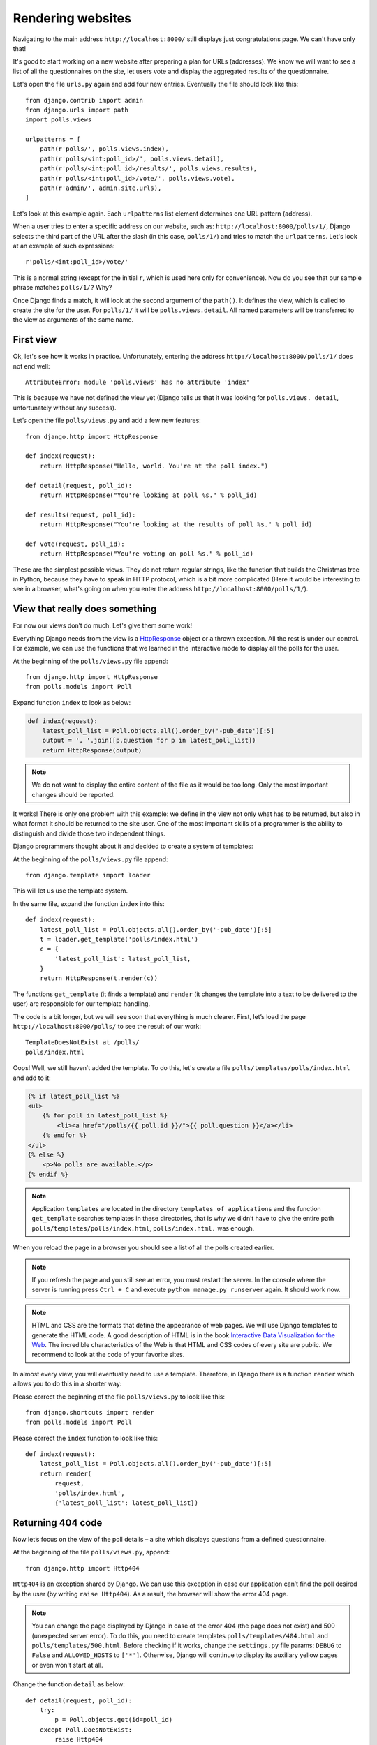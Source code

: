 
Rendering websites
==================

Navigating to the main address ``http://localhost:8000/`` still displays just congratulations page. We can't have only
that!

It's good to start working on a new website after preparing a plan for URLs (addresses). We know we
will want to see a list of all the questionnaires on the site, let users vote and display the
aggregated results of the questionnaire.

Let's open the file ``urls.py`` again and add four new entries. Eventually the file should look like this::

    from django.contrib import admin
    from django.urls import path
    import polls.views

    urlpatterns = [
        path(r'polls/', polls.views.index),
        path(r'polls/<int:poll_id>/', polls.views.detail),
        path(r'polls/<int:poll_id>/results/', polls.views.results),
        path(r'polls/<int:poll_id>/vote/', polls.views.vote),
        path(r'admin/', admin.site.urls),
    ]

Let's look at this example again. Each ``urlpatterns`` list element determines one URL pattern (address).

When a user tries to enter a specific address on our website, such as: ``http://localhost:8000/polls/1/``,
Django selects the third part of the URL after the slash (in this case, ``polls/1/``) and tries to match the ``urlpatterns``. Let's look at an example of such expressions::

    r'polls/<int:poll_id>/vote/'

This is a normal string (except for the initial ``r``, which is used here only for
convenience). Now do you see that our sample phrase matches ``polls/1/?`` Why?

Once Django finds a match, it will look at the second argument of the ``path()``. It defines the view, which is
called to create the site for the user. For ``polls/1/`` it will be ``polls.views.detail``. All named
parameters will be transferred to the view as arguments of the same name.

First view
----------

Ok, let's see how it works in practice. Unfortunately, entering the address
``http://localhost:8000/polls/1/`` does not end well::

    AttributeError: module 'polls.views' has no attribute 'index'

This is because we have not defined the view yet (Django tells us that it was looking for ``polls.views.
detail``, unfortunately without any success).

Let’s open the file ``polls/views.py`` and add a few new features::

    from django.http import HttpResponse

    def index(request):
        return HttpResponse("Hello, world. You're at the poll index.")

    def detail(request, poll_id):
        return HttpResponse("You're looking at poll %s." % poll_id)

    def results(request, poll_id):
        return HttpResponse("You're looking at the results of poll %s." % poll_id)

    def vote(request, poll_id):
        return HttpResponse("You're voting on poll %s." % poll_id)

These are the simplest possible views. They do not return regular strings, like the function that
builds the Christmas tree in Python, because they have to speak in HTTP protocol, which is a bit more
complicated (Here it would be interesting to see in a browser, what's going on when you enter the
address ``http://localhost:8000/polls/1/``).


View that really does something
-------------------------------

For now our views don’t do much. Let's give them some work!

Everything Django needs from the view is a
`HttpResponse <https://docs.djangoproject.com/en/3.0/ref/request-response/#django.http.HttpResponse>`_
object or a thrown exception. All the rest is under our control. For example, we can use the functions that we learned in the interactive mode to display all the polls for the user.


At the beginning of the ``polls/views.py`` file append::

    from django.http import HttpResponse
    from polls.models import Poll

Expand function ``index`` to look as below:

.. code-block:: python

    def index(request):
        latest_poll_list = Poll.objects.all().order_by('-pub_date')[:5]
        output = ', '.join([p.question for p in latest_poll_list])
        return HttpResponse(output)

.. note::

    We do not want to display the entire content of the file as it would be too long. Only the most important changes should be reported.

It works! There is only one problem with this example: we define in the view not only what has to be
returned, but also in what format it should be returned to the site user. One of the most important
skills of a programmer is the ability to distinguish and divide those two independent things.

Django programmers thought about it and decided to create a system of templates:

At the beginning of the ``polls/views.py`` file append::

    from django.template import loader

This will let us use the template system.

In the same file, expand the function ``index`` into this::

    def index(request):
        latest_poll_list = Poll.objects.all().order_by('-pub_date')[:5]
        t = loader.get_template('polls/index.html')
        c = {
            'latest_poll_list': latest_poll_list,
        }
        return HttpResponse(t.render(c))

The functions ``get_template`` (it finds a template) and ``render`` (it changes the template into a text
to be delivered to the user) are responsible for our template handling.

The code is a bit longer, but we will see soon that everything is much clearer. First,
let’s load the page ``http://localhost:8000/polls/`` to see the result of our work::

    TemplateDoesNotExist at /polls/
    polls/index.html

Oops! Well, we still haven’t added the template. To do this, let's create a file ``polls/templates/polls/index.html`` and add to it:

.. code-block:: django

    {% if latest_poll_list %}
    <ul>
        {% for poll in latest_poll_list %}
            <li><a href="/polls/{{ poll.id }}/">{{ poll.question }}</a></li>
        {% endfor %}
    </ul>
    {% else %}
        <p>No polls are available.</p>
    {% endif %}

.. note::
    Application ``templates`` are located in the directory ``templates of applications`` and the function ``get_template`` searches templates in these directories, that is why we didn’t have to give the entire path ``polls/templates/polls/index.html``, ``polls/index.html.`` was enough.

When you reload the page in a browser you should see a list of all the polls created earlier.

.. note::

    If you refresh the page and you still see an error, you must restart the server. In the console where the server is running press ``Ctrl + C`` and execute ``python manage.py runserver`` again. It should work now.

.. note::

   HTML and CSS are the formats that define the appearance of web pages. We will use Django templates to generate the HTML code. A good description of HTML is in the book
   `Interactive Data Visualization for the Web <http://shop.oreilly.com/product/0636920026938.do>`_.
   The incredible characteristics of the Web is that HTML and CSS codes of every site are public. We recommend to look at the code of your favorite sites.

In almost every view, you will eventually need to use a template. Therefore, in Django there is a
function ``render`` which allows you to do this in a shorter way:

Please correct the beginning of the file ``polls/views.py`` to look like this::

  from django.shortcuts import render
  from polls.models import Poll

Please correct the ``index`` function to look like this::

    def index(request):
        latest_poll_list = Poll.objects.all().order_by('-pub_date')[:5]
        return render(
            request,
            'polls/index.html',
            {'latest_poll_list': latest_poll_list})


Returning 404 code
------------------

Now let’s focus on the view of the poll details – a site which displays questions from a defined
questionnaire.

At the beginning of the file ``polls/views.py``, append::

    from django.http import Http404

``Http404`` is an exception shared by Django. We can use this exception in case our application can’t
find the poll desired by the user (by writing ``raise Http404``). As a result, the browser will show the error
404 page.


.. note::

    You can change the page displayed by Django in case of the error 404 (the page does not exist) and 500 (unexpected server error). To do this, you need to create templates ``polls/templates/404.html`` and ``polls/templates/500.html``. Before checking if it works, change the ``settings.py`` file params: ``DEBUG`` to ``False`` and ``ALLOWED_HOSTS`` to ``['*']``. Otherwise, Django will continue to display its auxiliary yellow pages or even won't start at all.

Change the function ``detail`` as below::

    def detail(request, poll_id):
        try:
            p = Poll.objects.get(id=poll_id)
        except Poll.DoesNotExist:
            raise Http404
        return render(request, 'polls/detail.html', {'poll': p})

Then create the ``polls/templates/polls/detail.html`` file with content as below:

.. code-block:: django

    <h1>{{ poll.question }}</h1>
    <ul>
    {% for choice in poll.choice_set.all %}
        <li>{{ choice.choice_text }}</li>
    {% endfor %}
    </ul>


Form management
---------------

Let's change the template ``polls/templates/polls/details.html`` by adding a simple HTML form.

Change the file ``polls/templates/polls/details.html`` as below:

.. code-block:: django

    <h1>{{ poll.question }}</h1>

    {% if error_message %}<p><strong>{{ error_message }}</strong></p>{% endif %}

    <form action="/polls/{{ poll.id }}/vote/" method="post">
    {% csrf_token %}
    {% for choice in poll.choice_set.all %}
        <input type="radio" name="choice" id="choice{{ forloop.counter }}" value="{{ choice.id }}" />
        <label for="choice{{ forloop.counter }}">{{ choice.choice_text }}</label><br />
    {% endfor %}
    <input type="submit" value="Vote" />
    </form>

.. note::

   ``{% csrf_token %}`` is a very magical way to protect websites from new forms of attack on websites users. You can find more information in the documentation
   `Cross Site Request Forgery protection <https://docs.djangoproject.com/en/3.0/ref/csrf/>`_.

Attentive readers will note that the form is sent to the ``/polls/{{ poll.id }}/vote/`` address, which does not yet
support data from forms. Let's add support for forms.

At the beginning of the file ``polls/views.py`` append::

    from django.http import HttpResponseRedirect
    from django.shortcuts import get_object_or_404
    from django.urls import reverse
    from polls.models import Choice

Correct the function ``vote`` as below::

    def vote(request, poll_id):
        p = get_object_or_404(Poll, id=poll_id)
        try:
            selected_choice = p.choice_set.get(id=request.POST['choice'])
        except (KeyError, Choice.DoesNotExist):
            # If the user chooses the wrong option, show error
            return render(request, 'polls/detail.html', {
                'poll': p,
                'error_message': "You have to choose the correct option.",
            })

        # Save the new number of votes
        selected_choice.votes += 1
        selected_choice.save()
        # Redirect a user to the detail view of the poll on which he or she just voted.
        return HttpResponseRedirect(reverse(results, args=(p.id,)))

In the view there are a lot of new ideas we have not yet discussed.

The ``request`` object contains the data sent by the user, and ``request.POST`` contains the form data sent by the user. This lets us know which option was selected.

Here comes the important question: it may turn out that the view received a nonexistent answer. We
always have to check the data received from the user and respond to a situation when the data does not make
sense. This is what happens in the :keyword:`except` clause. In such a case, we redirect the user to the
questionnaire and display the error.

If the user selects the correct option, we can increase the number of votes and save the changes. Then,
we redirect to the view of the questionnaire details we wrote previously by using ``HttpResponseRedirect``.

Another important issue: after voting, we could just display the page, like at the end of the view of
details (by using render). Unfortunately this could lead to  resending of the questionnaire if the
user starts playing with the back and forward buttons in the browser, or just refreshes the page (by
pressing F5). To prevent this, we should always redirect with HttpResponseRedirect after the correct form is submitted (in this case, voting for a poll).

At the end we still have to develop a view of the poll results to display after voting.

Correct ``results function``, as below::

    def results(request, poll_id):
        p = get_object_or_404(Poll, id=poll_id)
        return render(request, 'polls/results.html', {'poll': p})

Create the file ``polls/templates/polls/results.html`` with the following content:

.. code-block:: django

    <h1>{{ poll.question }}</h1>

    <ul>
    {% for choice in poll.choice_set.all %}
        <li>{{ choice.choice_text }} -- {{ choice.votes }} vote{{ choice.votes|pluralize }}</li>
    {% endfor %}
    </ul>

    <a href="/polls/{{ poll.id }}/">Vote again?</a>

That's it! Enter the address ``http://localhost:8000/admin/`` and create several new polls and questions.
Then play with voting on them and invite others to do the same.


.. admonition:: ``polls/views.py``
   :class: alert alert-hidden

   .. code-block:: python

        from django.http import Http404
        from django.http import HttpResponseRedirect

        from django.shortcuts import get_object_or_404
        from django.shortcuts import render
        from django.urls import reverse

        from polls.models import Choice
        from polls.models import Poll

        def index(request):
            latest_poll_list = Poll.objects.all().order_by('-pub_date')[:5]
            return render(
                request,
                'polls/index.html',
                {'latest_poll_list': latest_poll_list})

        def detail(request, poll_id):
            try:
                p = Poll.objects.get(id=poll_id)
            except Poll.DoesNotExist:
                raise Http404
            return render(request, 'polls/detail.html', {'poll': p})

        def results(request, poll_id):
            p = get_object_or_404(Poll, id=poll_id)
            return render(request, 'polls/results.html', {'poll': p})

        def vote(request, poll_id):
            p = get_object_or_404(Poll, id=poll_id)
            try:
                selected_choice = p.choice_set.get(id=request.POST['choice'])
            except (KeyError, Choice.DoesNotExist):
                # If the user chooses the wrong option, show error
                return render(request, 'polls/detail.html', {
                    'poll': p,
                    'error_message': "You have to choose the correct option.",
                })

            # Save the new number of votes
            selected_choice.votes += 1
            selected_choice.save()
            # Redirect a user to the detail view of the poll on which he or she just voted.
            return HttpResponseRedirect(reverse(results, args=(p.id,)))

.. admonition:: ``urls.py``
   :class: alert alert-hidden

   .. code-block:: python

        from django.contrib import admin
        from django.urls import path
        import polls.views

        urlpatterns = [
            path(r'polls/', polls.views.index),
            path(r'polls/<int:poll_id>/', polls.views.detail),
            path(r'polls/<int:poll_id>/results/', polls.views.results),
            path(r'polls/<int:poll_id>/vote/', polls.views.vote),
            path(r'admin/', admin.site.urls),
        ]

.. admonition:: ``polls/models.py``
   :class: alert alert-hidden

   .. code-block:: python

        import datetime

        from django.db import models

        class Poll(models.Model):
            question = models.CharField(max_length=200)
            pub_date = models.DateTimeField('date published')

            def __str__(self):
                return self.question

            def was_published_recently(self):
                return self.pub_date >= datetime.datetime.now() - datetime.timedelta(days=1)


        class Choice(models.Model):
            poll = models.ForeignKey(Poll, on_delete=models.deletion.CASCADE)
            choice_text = models.CharField(max_length=200)
            votes = models.IntegerField(default=0)

            def __str__(self):
                return self.choice_text

